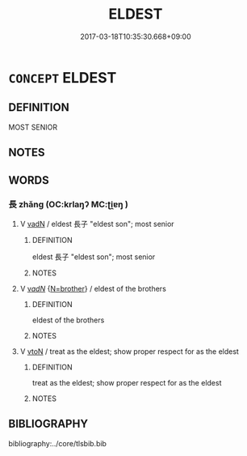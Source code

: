 # -*- mode: mandoku-tls-view -*-
#+TITLE: ELDEST
#+DATE: 2017-03-18T10:35:30.668+09:00        
#+STARTUP: content
* =CONCEPT= ELDEST
:PROPERTIES:
:CUSTOM_ID: uuid-2b1e1566-3907-4e15-a2e8-e75850ab1375
:END:
** DEFINITION

MOST SENIOR

** NOTES

** WORDS
   :PROPERTIES:
   :VISIBILITY: children
   :END:
*** 長 zhǎng (OC:krlaŋʔ MC:ʈi̯ɐŋ )
:PROPERTIES:
:CUSTOM_ID: uuid-c9afc666-6201-4f75-8c11-7221f365b5f8
:Char+: 長(168,0/8) 
:GY_IDS+: uuid-b8e67731-521a-467d-89aa-abea5a9bf98c
:PY+: zhǎng     
:OC+: krlaŋʔ     
:MC+: ʈi̯ɐŋ     
:END: 
**** V [[tls:syn-func::#uuid-fed035db-e7bd-4d23-bd05-9698b26e38f9][vadN]] / eldest 長子 "eldest son"; most senior
:PROPERTIES:
:CUSTOM_ID: uuid-c3c9bc22-2b04-43e6-8acb-7f7493481c91
:END:
****** DEFINITION

eldest 長子 "eldest son"; most senior

****** NOTES

**** V [[tls:syn-func::#uuid-a7e8eabf-866e-42db-88f2-b8f753ab74be][v/adN/]] {[[tls:sem-feat::#uuid-57329c15-0617-4f07-beb4-cb4b279cfdd7][N=brother]]} / eldest of the brothers
:PROPERTIES:
:CUSTOM_ID: uuid-6db41d7c-4359-45b7-9c3a-9de33cff6d1a
:END:
****** DEFINITION

eldest of the brothers

****** NOTES

**** V [[tls:syn-func::#uuid-fbfb2371-2537-4a99-a876-41b15ec2463c][vtoN]] / treat as the eldest; show proper respect for as the eldest
:PROPERTIES:
:CUSTOM_ID: uuid-81d0af50-91f4-4de2-8236-53247b42eae3
:END:
****** DEFINITION

treat as the eldest; show proper respect for as the eldest

****** NOTES

** BIBLIOGRAPHY
bibliography:../core/tlsbib.bib
